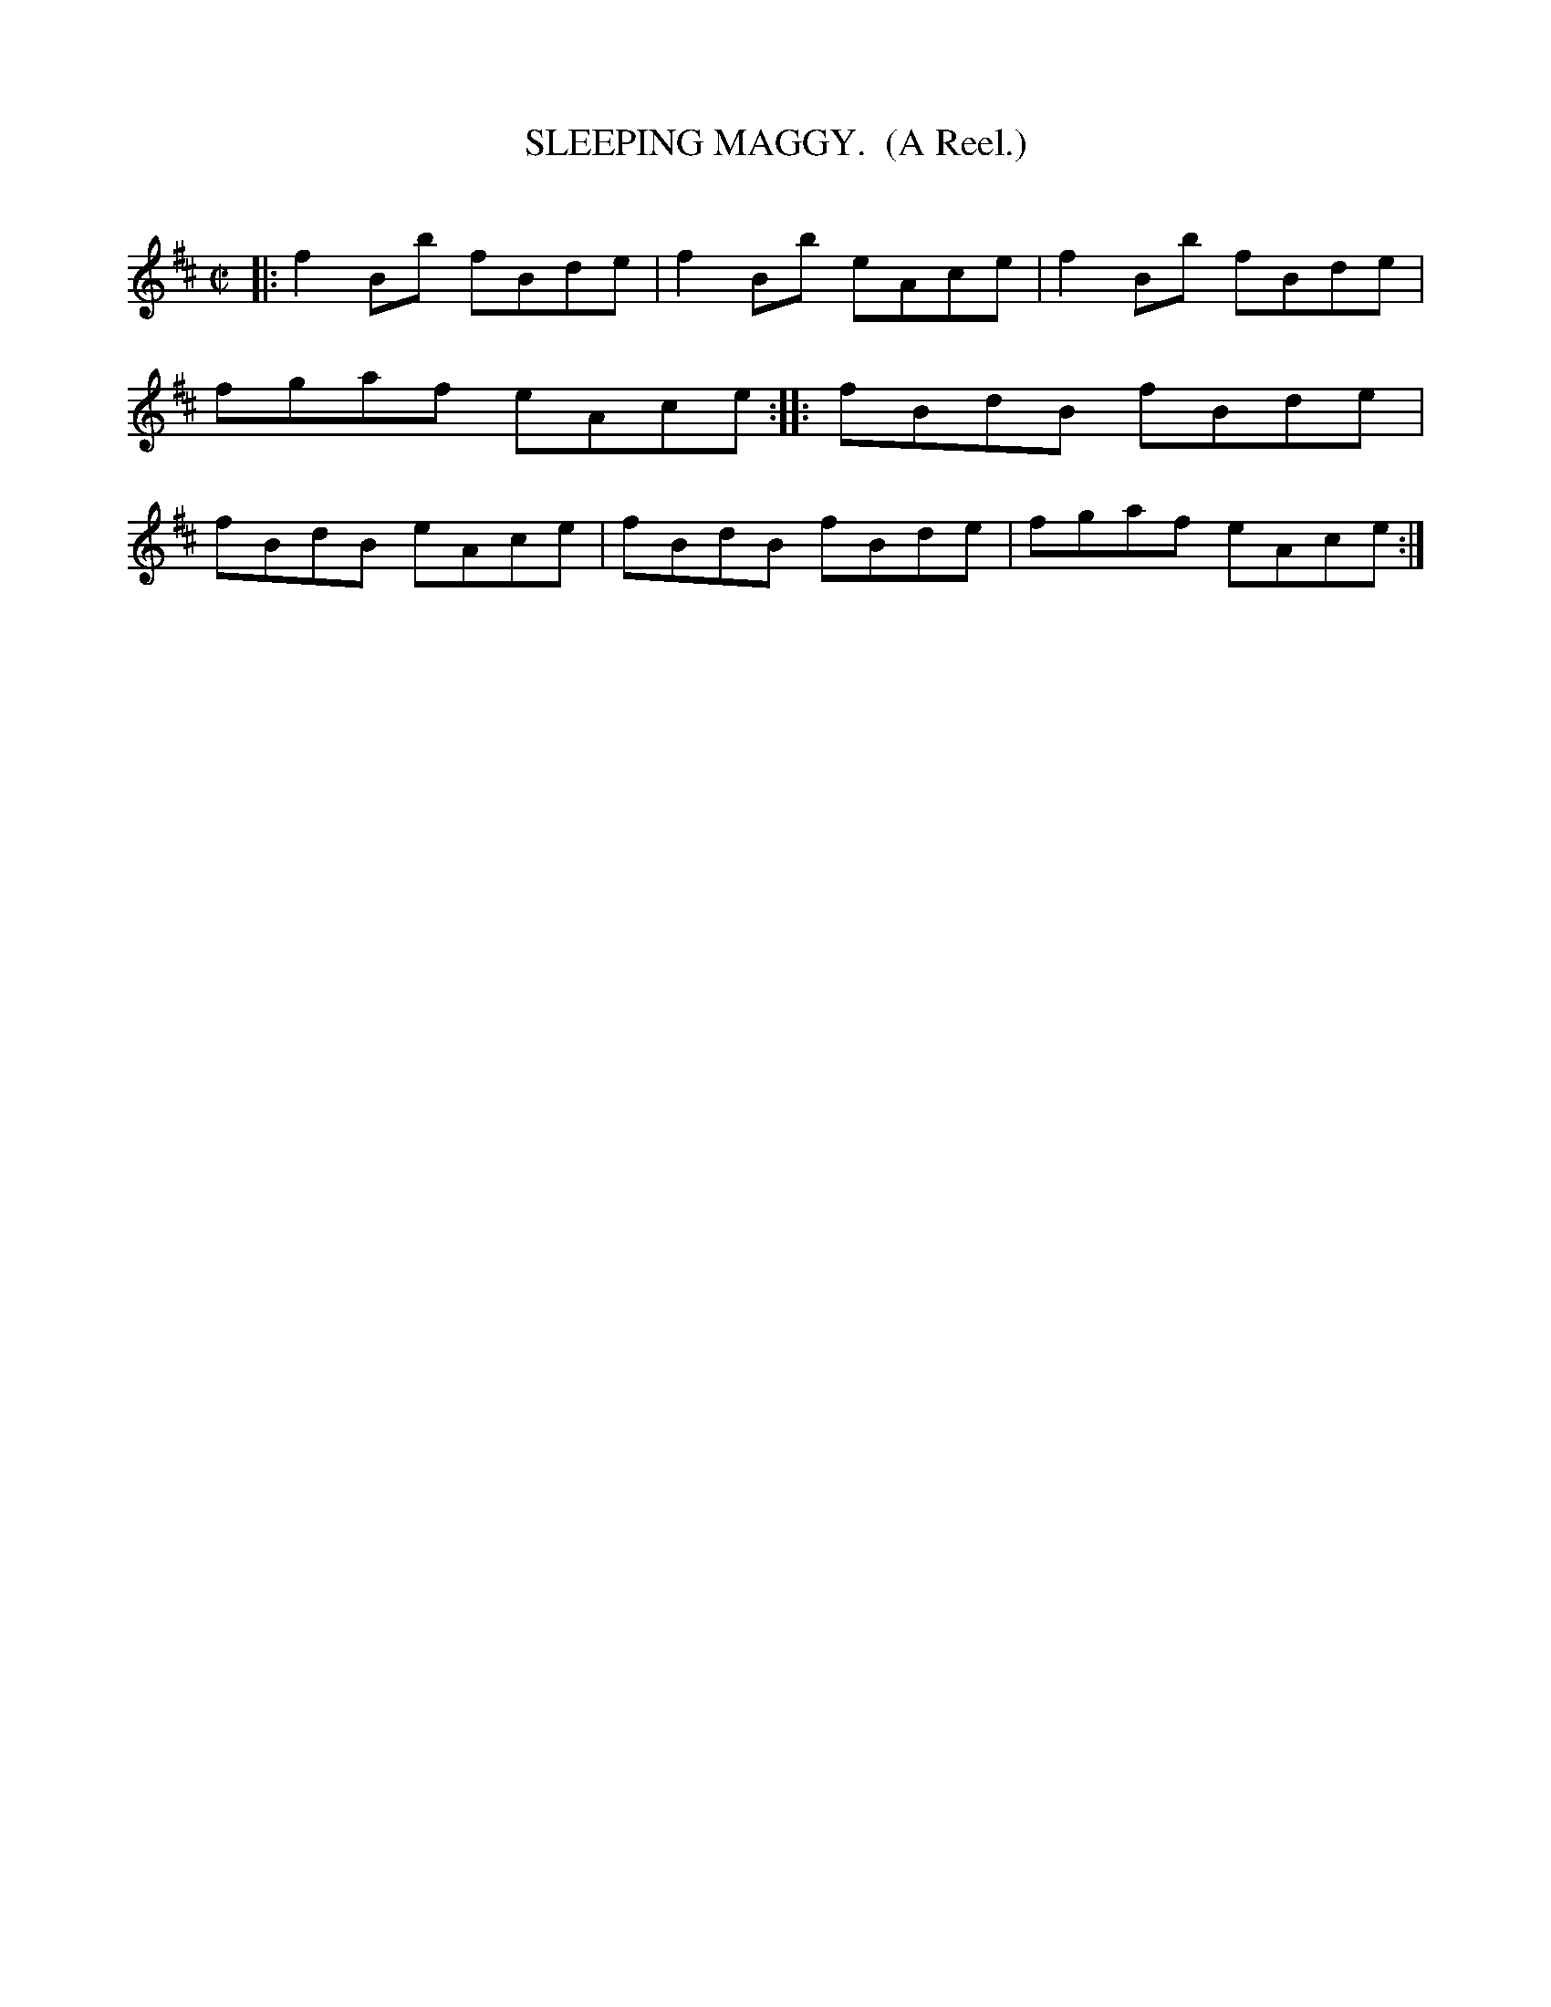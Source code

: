 X: 20463
T: SLEEPING MAGGY.  (A Reel.)
C:
%R: reel
B: Elias Howe "The Musician's Companion" 1843 p.46 #3
S: http://imslp.org/wiki/The_Musician's_Companion_(Howe,_Elias)
Z: 2015 John Chambers <jc:trillian.mit.edu>
M: C|
L: 1/8
K: Bm
% - - - - - - - - - - - - - - - - - - - - - - - - -
|:\
f2Bb fBde | f2Bb eAce |\
f2Bb fBde | fgaf eAce ::\
fBdB fBde | fBdB eAce |\
fBdB fBde | fgaf eAce :|
% - - - - - - - - - - - - - - - - - - - - - - - - -
